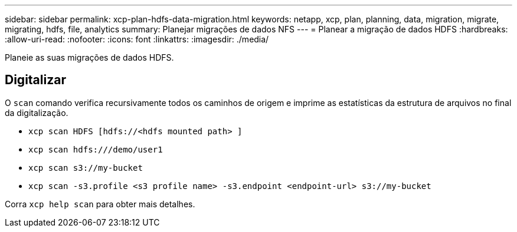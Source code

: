---
sidebar: sidebar 
permalink: xcp-plan-hdfs-data-migration.html 
keywords: netapp, xcp, plan, planning, data, migration, migrate, migrating, hdfs, file, analytics 
summary: Planejar migrações de dados NFS 
---
= Planear a migração de dados HDFS
:hardbreaks:
:allow-uri-read: 
:nofooter: 
:icons: font
:linkattrs: 
:imagesdir: ./media/


[role="lead"]
Planeie as suas migrações de dados HDFS.



== Digitalizar

O `scan` comando verifica recursivamente todos os caminhos de origem e imprime as estatísticas da estrutura de arquivos no final da digitalização.

* `xcp scan HDFS [hdfs://<hdfs mounted path> ]`
* `xcp scan hdfs:///demo/user1`
* `xcp scan s3://my-bucket`
* `xcp scan -s3.profile <s3 profile name> -s3.endpoint <endpoint-url> s3://my-bucket`


Corra `xcp help scan` para obter mais detalhes.
